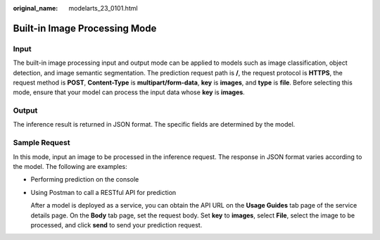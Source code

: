 :original_name: modelarts_23_0101.html

.. _modelarts_23_0101:

Built-in Image Processing Mode
==============================

Input
-----

The built-in image processing input and output mode can be applied to models such as image classification, object detection, and image semantic segmentation. The prediction request path is **/**, the request protocol is **HTTPS**, the request method is **POST**, **Content-Type** is **multipart/form-data**, **key** is **images**, and **type** is **file**. Before selecting this mode, ensure that your model can process the input data whose **key** is **images**.

Output
------

The inference result is returned in JSON format. The specific fields are determined by the model.

Sample Request
--------------

In this mode, input an image to be processed in the inference request. The response in JSON format varies according to the model. The following are examples:

-  Performing prediction on the console

-  Using Postman to call a RESTful API for prediction

   After a model is deployed as a service, you can obtain the API URL on the **Usage Guides** tab page of the service details page. On the **Body** tab page, set the request body. Set **key** to **images**, select **File**, select the image to be processed, and click **send** to send your prediction request.
